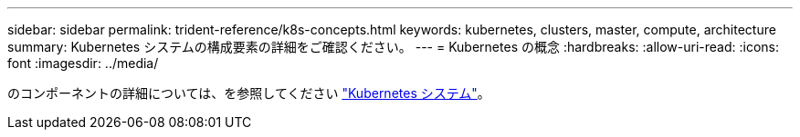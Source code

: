 ---
sidebar: sidebar 
permalink: trident-reference/k8s-concepts.html 
keywords: kubernetes, clusters, master, compute, architecture 
summary: Kubernetes システムの構成要素の詳細をご確認ください。 
---
= Kubernetes の概念
:hardbreaks:
:allow-uri-read: 
:icons: font
:imagesdir: ../media/


[role="lead"]
のコンポーネントの詳細については、を参照してください https://kubernetes.io/docs/concepts/["Kubernetes システム"^]。
